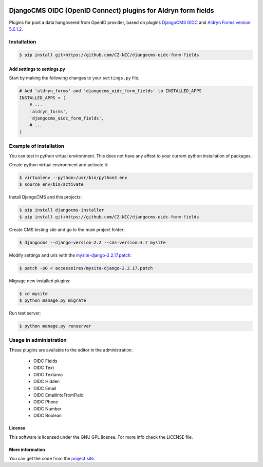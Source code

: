 .. image:: https://travis-ci.org/CZ-NIC/djangocms-oidc-form-fields.svg?branch=master
   :alt: Build Status
   :target: https://travis-ci.org/CZ-NIC/djangocms-oidc-form-fields

.. image:: https://codecov.io/gh/CZ-NIC/djangocms-oidc-form-fields/branch/master/graph/badge.svg
   :alt: Coverage
   :target: https://codecov.io/gh/CZ-NIC/djangocms-oidc-form-fields


==============================================================
DjangoCMS OIDC (OpenID Connect) plugins for Aldryn form fields
==============================================================

Plugins for post a data hangovered from OpenID provider, based on plugins `DjangoCMS OIDC <https://github.com/CZ-NIC/djangocms-oidc/>`_
and `Aldryn Forms version 5.0.1.2 <https://github.com/zbohm/aldryn-forms/tree/5.0.1.2>`_.


Installation
============

.. code-block:: shell

    $ pip install git+https://github.com/CZ-NIC/djangocms-oidc-form-fields



Add settings to settings.py
---------------------------

Start by making the following changes to your ``settings.py`` file.

.. code-block:: python

   # Add 'aldryn_forms' and 'djangocms_oidc_form_fields' to INSTALLED_APPS
   INSTALLED_APPS = (
       # ...
       'aldryn_forms',
       'djangocms_oidc_form_fields',
       # ...
   )



Example of installation
=======================

You can test in python virtual environment. This does not have any affest to your current python installation of packages.

Create python virtual environment and activate it:

.. code-block:: shell

    $ virtualenv --python=/usr/bin/python3 env
    $ source env/bin/activate

Install DjangoCMS and this projects:

.. code-block:: shell

    $ pip install djangocms-installer
    $ pip install git+https://github.com/CZ-NIC/djangocms-oidc-form-fields

Create CMS testing site and go to the main project folder:

.. code-block:: shell

    $ djangocms --django-version=2.2 --cms-version=3.7 mysite

Modify settings and urls with the `mysite-django-2.2.17.patch <accessoires/mysite-django-2.2.17.patch>`_:

.. code-block:: shell

    $ patch -p0 < accessoires/mysite-django-2.2.17.patch

Migrage new installed plugins:

.. code-block:: shell

    $ cd mysite
    $ python manage.py migrate


Run test server:

.. code-block:: shell

    $ python manage.py runserver


Usage in administration
=======================

These plugins are available to the editor in the administration:

  * OIDC Fields
  * OIDC Text
  * OIDC Textarea
  * OIDC Hidden
  * OIDC Email
  * OIDC EmailIntoFromField
  * OIDC Phone
  * OIDC Number
  * OIDC Boolean

License
-------

This software is licensed under the GNU GPL license. For more info check the LICENSE file.


More information
----------------

You can get the code from the `project site <https://github.com/CZ-NIC/djangocms-oidc-form-fields>`_.
